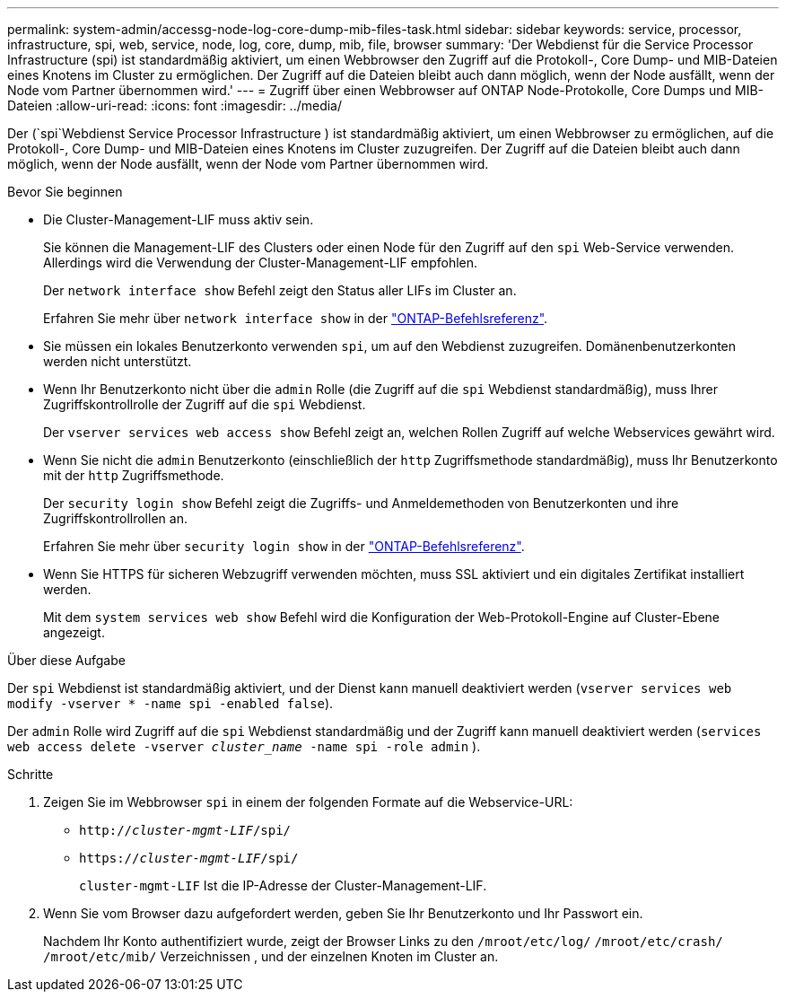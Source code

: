 ---
permalink: system-admin/accessg-node-log-core-dump-mib-files-task.html 
sidebar: sidebar 
keywords: service, processor, infrastructure, spi, web, service, node, log, core, dump, mib, file, browser 
summary: 'Der Webdienst für die Service Processor Infrastructure (spi) ist standardmäßig aktiviert, um einen Webbrowser den Zugriff auf die Protokoll-, Core Dump- und MIB-Dateien eines Knotens im Cluster zu ermöglichen. Der Zugriff auf die Dateien bleibt auch dann möglich, wenn der Node ausfällt, wenn der Node vom Partner übernommen wird.' 
---
= Zugriff über einen Webbrowser auf ONTAP Node-Protokolle, Core Dumps und MIB-Dateien
:allow-uri-read: 
:icons: font
:imagesdir: ../media/


[role="lead"]
Der (`spi`Webdienst Service Processor Infrastructure ) ist standardmäßig aktiviert, um einen Webbrowser zu ermöglichen, auf die Protokoll-, Core Dump- und MIB-Dateien eines Knotens im Cluster zuzugreifen. Der Zugriff auf die Dateien bleibt auch dann möglich, wenn der Node ausfällt, wenn der Node vom Partner übernommen wird.

.Bevor Sie beginnen
* Die Cluster-Management-LIF muss aktiv sein.
+
Sie können die Management-LIF des Clusters oder einen Node für den Zugriff auf den `spi` Web-Service verwenden. Allerdings wird die Verwendung der Cluster-Management-LIF empfohlen.

+
Der `network interface show` Befehl zeigt den Status aller LIFs im Cluster an.

+
Erfahren Sie mehr über `network interface show` in der link:https://docs.netapp.com/us-en/ontap-cli/network-interface-show.html["ONTAP-Befehlsreferenz"^].

* Sie müssen ein lokales Benutzerkonto verwenden `spi`, um auf den Webdienst zuzugreifen. Domänenbenutzerkonten werden nicht unterstützt.
* Wenn Ihr Benutzerkonto nicht über die  `admin` Rolle (die Zugriff auf die  `spi` Webdienst standardmäßig), muss Ihrer Zugriffskontrollrolle der Zugriff auf die  `spi` Webdienst.
+
Der `vserver services web access show` Befehl zeigt an, welchen Rollen Zugriff auf welche Webservices gewährt wird.

* Wenn Sie nicht die  `admin` Benutzerkonto (einschließlich der  `http` Zugriffsmethode standardmäßig), muss Ihr Benutzerkonto mit der  `http` Zugriffsmethode.
+
Der `security login show` Befehl zeigt die Zugriffs- und Anmeldemethoden von Benutzerkonten und ihre Zugriffskontrollrollen an.

+
Erfahren Sie mehr über `security login show` in der link:https://docs.netapp.com/us-en/ontap-cli/security-login-show.html["ONTAP-Befehlsreferenz"^].

* Wenn Sie HTTPS für sicheren Webzugriff verwenden möchten, muss SSL aktiviert und ein digitales Zertifikat installiert werden.
+
Mit dem `system services web show` Befehl wird die Konfiguration der Web-Protokoll-Engine auf Cluster-Ebene angezeigt.



.Über diese Aufgabe
Der `spi` Webdienst ist standardmäßig aktiviert, und der Dienst kann manuell deaktiviert werden (`vserver services web modify -vserver * -name spi -enabled false`).

Der  `admin` Rolle wird Zugriff auf die  `spi` Webdienst standardmäßig und der Zugriff kann manuell deaktiviert werden (`services web access delete -vserver _cluster_name_ -name spi -role admin` ).

.Schritte
. Zeigen Sie im Webbrowser `spi` in einem der folgenden Formate auf die Webservice-URL:
+
** `http://_cluster-mgmt-LIF_/spi/`
** `https://_cluster-mgmt-LIF_/spi/`
+
`cluster-mgmt-LIF` Ist die IP-Adresse der Cluster-Management-LIF.



. Wenn Sie vom Browser dazu aufgefordert werden, geben Sie Ihr Benutzerkonto und Ihr Passwort ein.
+
Nachdem Ihr Konto authentifiziert wurde, zeigt der Browser Links zu den `/mroot/etc/log/` `/mroot/etc/crash/` `/mroot/etc/mib/` Verzeichnissen , und der einzelnen Knoten im Cluster an.


